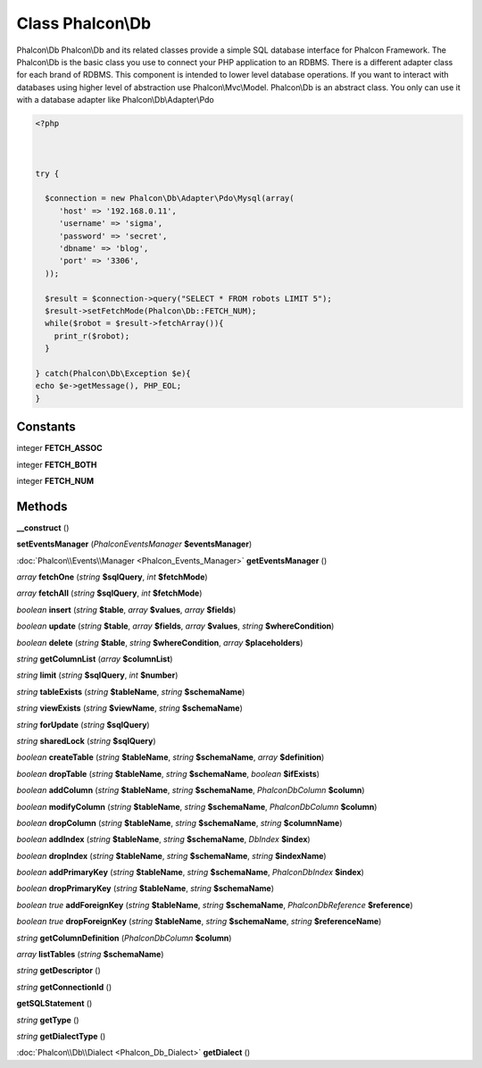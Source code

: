 Class **Phalcon\\Db**
=====================

Phalcon\\Db   Phalcon\\Db and its related classes provide a simple SQL database interface for Phalcon Framework.  The Phalcon\\Db is the basic class you use to connect your PHP application to an RDBMS.  There is a different adapter class for each brand of RDBMS.   This component is intended to lower level database operations. If you want to interact with databases using  higher level of abstraction use Phalcon\\Mvc\\Model.   Phalcon\\Db is an abstract class. You only can use it with a database adapter like Phalcon\\Db\\Adapter\\Pdo   

.. code-block:: php

    <?php

    
    
    try {
    
      $connection = new Phalcon\Db\Adapter\Pdo\Mysql(array(
         'host' => '192.168.0.11',
         'username' => 'sigma',
         'password' => 'secret',
         'dbname' => 'blog',
         'port' => '3306',
      ));
    
      $result = $connection->query("SELECT * FROM robots LIMIT 5");
      $result->setFetchMode(Phalcon\Db::FETCH_NUM);
      while($robot = $result->fetchArray()){
        print_r($robot);
      }
    
    } catch(Phalcon\Db\Exception $e){
    echo $e->getMessage(), PHP_EOL;
    }
    
     





Constants
---------

integer **FETCH_ASSOC**

integer **FETCH_BOTH**

integer **FETCH_NUM**

Methods
---------

**__construct** ()

**setEventsManager** (*Phalcon\Events\Manager* **$eventsManager**)

:doc:`Phalcon\\Events\\Manager <Phalcon_Events_Manager>` **getEventsManager** ()

*array* **fetchOne** (*string* **$sqlQuery**, *int* **$fetchMode**)

*array* **fetchAll** (*string* **$sqlQuery**, *int* **$fetchMode**)

*boolean* **insert** (*string* **$table**, *array* **$values**, *array* **$fields**)

*boolean* **update** (*string* **$table**, *array* **$fields**, *array* **$values**, *string* **$whereCondition**)

*boolean* **delete** (*string* **$table**, *string* **$whereCondition**, *array* **$placeholders**)

*string* **getColumnList** (*array* **$columnList**)

*string* **limit** (*string* **$sqlQuery**, *int* **$number**)

*string* **tableExists** (*string* **$tableName**, *string* **$schemaName**)

*string* **viewExists** (*string* **$viewName**, *string* **$schemaName**)

*string* **forUpdate** (*string* **$sqlQuery**)

*string* **sharedLock** (*string* **$sqlQuery**)

*boolean* **createTable** (*string* **$tableName**, *string* **$schemaName**, *array* **$definition**)

*boolean* **dropTable** (*string* **$tableName**, *string* **$schemaName**, *boolean* **$ifExists**)

*boolean* **addColumn** (*string* **$tableName**, *string* **$schemaName**, *Phalcon\Db\Column* **$column**)

*boolean* **modifyColumn** (*string* **$tableName**, *string* **$schemaName**, *Phalcon\Db\Column* **$column**)

*boolean* **dropColumn** (*string* **$tableName**, *string* **$schemaName**, *string* **$columnName**)

*boolean* **addIndex** (*string* **$tableName**, *string* **$schemaName**, *DbIndex* **$index**)

*boolean* **dropIndex** (*string* **$tableName**, *string* **$schemaName**, *string* **$indexName**)

*boolean* **addPrimaryKey** (*string* **$tableName**, *string* **$schemaName**, *Phalcon\Db\Index* **$index**)

*boolean* **dropPrimaryKey** (*string* **$tableName**, *string* **$schemaName**)

*boolean true* **addForeignKey** (*string* **$tableName**, *string* **$schemaName**, *Phalcon\Db\Reference* **$reference**)

*boolean true* **dropForeignKey** (*string* **$tableName**, *string* **$schemaName**, *string* **$referenceName**)

*string* **getColumnDefinition** (*Phalcon\Db\Column* **$column**)

*array* **listTables** (*string* **$schemaName**)

*string* **getDescriptor** ()

*string* **getConnectionId** ()

**getSQLStatement** ()

*string* **getType** ()

*string* **getDialectType** ()

:doc:`Phalcon\\Db\\Dialect <Phalcon_Db_Dialect>` **getDialect** ()

